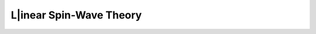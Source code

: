 .. _user-guide_methods_lswt:

************************
L|inear Spin-Wave Theory
************************
